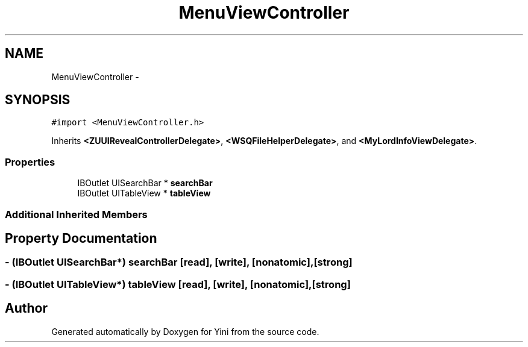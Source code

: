 .TH "MenuViewController" 3 "Thu Aug 9 2012" "Version 1.0" "Yini" \" -*- nroff -*-
.ad l
.nh
.SH NAME
MenuViewController \- 
.SH SYNOPSIS
.br
.PP
.PP
\fC#import <MenuViewController\&.h>\fP
.PP
Inherits \fB<ZUUIRevealControllerDelegate>\fP, \fB<WSQFileHelperDelegate>\fP, and \fB<MyLordInfoViewDelegate>\fP\&.
.SS "Properties"

.in +1c
.ti -1c
.RI "IBOutlet UISearchBar * \fBsearchBar\fP"
.br
.ti -1c
.RI "IBOutlet UITableView * \fBtableView\fP"
.br
.in -1c
.SS "Additional Inherited Members"
.SH "Property Documentation"
.PP 
.SS "- (IBOutlet UISearchBar*) searchBar\fC [read]\fP, \fC [write]\fP, \fC [nonatomic]\fP, \fC [strong]\fP"

.SS "- (IBOutlet UITableView*) tableView\fC [read]\fP, \fC [write]\fP, \fC [nonatomic]\fP, \fC [strong]\fP"


.SH "Author"
.PP 
Generated automatically by Doxygen for Yini from the source code\&.
